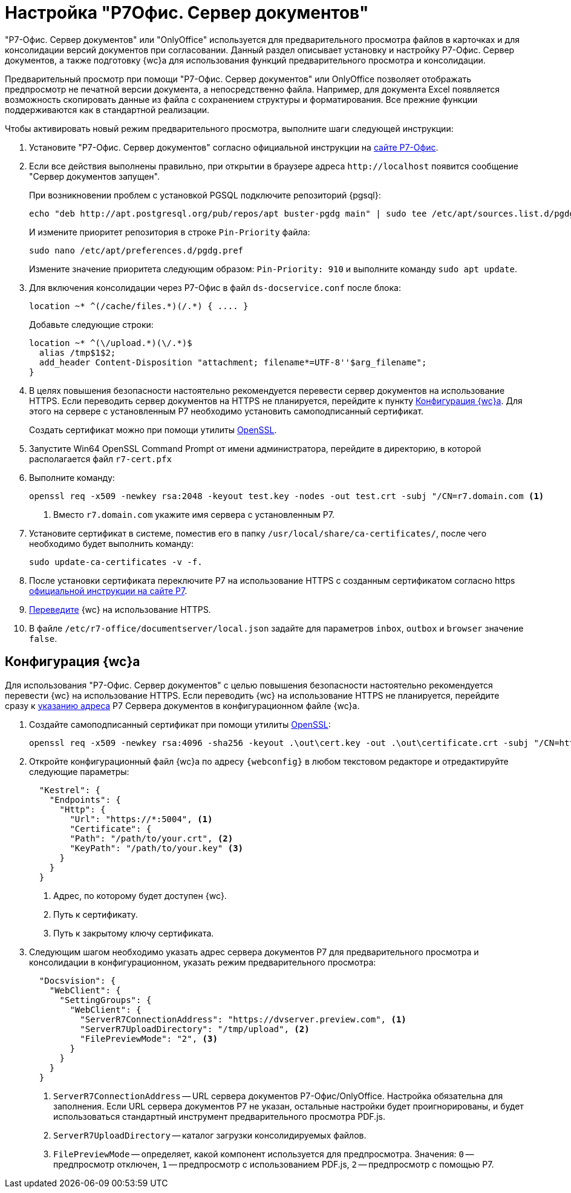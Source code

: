 = Настройка "Р7Офис. Сервер документов"

"Р7-Офис. Сервер документов" или "OnlyOffice" используется для предварительного просмотра файлов в карточках и для консолидации версий документов при согласовании. Данный раздел описывает установку и настройку Р7-Офис. Сервер документов, а также подготовку {wc}а для использования функций предварительного просмотра и консолидации.

Предварительный просмотр при помощи "Р7-Офис. Сервер документов" или OnlyOffice позволяет отображать предпросмотр не печатной версии документа, а непосредственно файла. Например, для документа Excel появляется возможность скопировать данные из файла с сохранением структуры и форматирования. Все прежние функции поддерживаются как в стандартной реализации.

.Чтобы активировать новый режим предварительного просмотра, выполните шаги следующей инструкции:
. Установите "Р7-Офис. Сервер документов" согласно официальной инструкции на https://support.r7-office.ru/document_server/install-document_server/document_server_linux/install_ds_astalinux_debian_ubuntu/[сайте Р7-Офис].
. Если все действия выполнены правильно, при открытии в браузере адреса `\http://localhost` появится сообщение "Сервер документов запущен".
+
****
При возникновении проблем с установкой PGSQL подключите репозиторий {pgsql}:

 echo "deb http://apt.postgresql.org/pub/repos/apt buster-pgdg main" | sudo tee /etc/apt/sources.list.d/pgdg.list

И измените приоритет репозитория в строке `Pin-Priority` файла:

 sudo nano /etc/apt/preferences.d/pgdg.pref

Измените значение приоритета следующим образом: `Pin-Priority: 910` и выполните команду `sudo apt update`.
****
+
. [[consolidation]]Для включения консолидации через Р7-Офис в файл `ds-docservice.conf` после блока:
+
 location ~* ^(/cache/files.*)(/.*) { .... }
+
Добавьте следующие строки:
+
[source]
----
location ~* ^(\/upload.*)(\/.*)$
  alias /tmp$1$2;
  add_header Content-Disposition "attachment; filename*=UTF-8''$arg_filename";
}
----
+
. В целях повышения безопасности настоятельно рекомендуется перевести сервер документов на использование HTTPS. Если переводить сервер документов на HTTPS не планируется, перейдите к пункту <<#webc-config,Конфигурация {wc}а>>. Для этого на сервере с установленным Р7 необходимо установить самоподписанный сертификат.
+
Создать сертификат можно при помощи утилиты https://slproweb.com/products/Win32OpenSSL.html[OpenSSL].
. Запустите Win64 OpenSSL Command Prompt от имени администратора, перейдите в директорию, в которой располагается файл `r7-cert.pfx`
. Выполните команду:
+
[source,bash]
----
openssl req -x509 -newkey rsa:2048 -keyout test.key -nodes -out test.crt -subj "/CN=r7.domain.com <.>
----
<.> Вместо `r7.domain.com` укажите имя сервера с установленным Р7.
+
. Установите сертификат в системе, поместив его в папку `/usr/local/share/ca-certificates/`, после чего необходимо будет выполнить команду:
+
 sudo update-ca-certificates -v -f.
+
. После установки сертификата переключите Р7 на использование HTTPS с созданным сертификатом согласно https https://support.r7-office.ru/document_server/install-document_server/document_server_linux/https_ds/[официальной инструкции на сайте Р7].
. <<webc-config,Переведите>> {wc} на использование HTTPS.
// +
// [NOTE]
// ====
// Чтобы избежать ошибки с сертификатом на пользовательских машинах, потребуется либо локально установить сгенерированный сертификат, либо перейти на URL сервера документов, например, `\https://r7team.com:8083/` и там выбрать перейти на сайт.
// ====
. В файле `/etc/r7-office/documentserver/local.json` задайте для параметров `inbox`, `outbox` и `browser` значение `false`.

[#webc-config]
== Конфигурация {wc}а

Для использования "Р7-Офис. Сервер документов" с целью повышения безопасности настоятельно рекомендуется перевести {wc} на использование HTTPS. Если переводить {wc} на использование HTTPS не планируется, перейдите сразу к <<address,указанию адреса>> Р7 Сервера документов в конфигурационном файле {wc}а.

. Создайте самоподписанный сертификат при помощи утилиты https://slproweb.com/products/Win32OpenSSL.html[OpenSSL]:
+
 openssl req -x509 -newkey rsa:4096 -sha256 -keyout .\out\cert.key -out .\out\certificate.crt -subj "/CN=http://WebClientDomain.com" -days 600
+
. Откройте конфигурационный файл {wc}а по адресу `{webconfig}` в любом текстовом редакторе и отредактируйте следующие параметры:
+
[source,json]
----
  "Kestrel": {
    "Endpoints": {
      "Http": {
        "Url": "https://*:5004", <.>
        "Certificate": {
        "Path": "/path/to/your.crt", <.>
        "KeyPath": "/path/to/your.key" <.>
      }
    }
  }
----
<.> Адрес, по которому будет доступен {wc}.
<.> Путь к сертификату.
<.> Путь к закрытому ключу сертификата.
+
. [[address]]Следующим шагом необходимо указать адрес сервера документов Р7 для предварительного просмотра и консолидации в конфигурационном, указать режим предварительного просмотра:
// tag::webconfig[]
+
[source,json]
----
  "Docsvision": {
    "WebClient": {
      "SettingGroups": {
        "WebClient": {
          "ServerR7ConnectionAddress": "https://dvserver.preview.com", <.>
          "ServerR7UploadDirectory": "/tmp/upload", <.>
          "FilePreviewMode": "2", <.>
        }
      }
    }
  }
----
<.> `ServerR7ConnectionAddress` -- URL сервера документов Р7-Офис/OnlyOffice. Настройка обязательна для заполнения. Если URL сервера документов Р7 не указан, остальные настройки будет проигнорированы, и будет использоваться стандартный инструмент предварительного просмотра PDF.js.
<.> `ServerR7UploadDirectory` -- каталог загрузки консолидируемых файлов.
<.> `FilePreviewMode` -- определяет, какой компонент используется для предпросмотра. Значения: `0` -- предпросмотр отключен, `1` -- предпросмотр с использованием PDF.js, `2` -- предпросмотр с помощью Р7.
// end::webconfig[]
